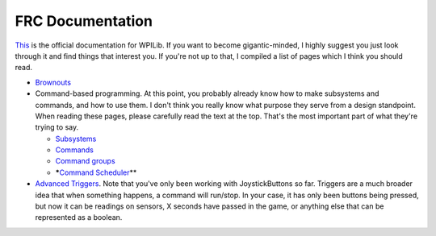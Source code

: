 
FRC Documentation
=================

`This <https://docs.wpilib.org/en/latest/>`_ is the official documentation for WPILib. If you want to become gigantic-minded, I highly suggest you just look through it and find things that interest you. If you're not up to that, I compiled a list of pages which I think you should read.


* `Brownouts <https://docs.wpilib.org/en/latest/docs/software/roborio-info/roborio-brownouts.html>`_
* Command-based programming.
  At this point, you probably already know how to make subsystems and commands, and how to use them. I don't think you really know what purpose they serve from a design standpoint. When reading these pages, please carefully read the text at the top. That's the most important part of what they're trying to say.

  * `Subsystems <https://docs.wpilib.org/en/latest/docs/software/commandbased/subsystems.html>`_
  * `Commands <https://docs.wpilib.org/en/latest/docs/software/commandbased/commands.html>`_
  * `Command groups <https://docs.wpilib.org/en/latest/docs/software/commandbased/command-groups.html>`_
  * *****\ `Command Scheduler <https://docs.wpilib.org/en/latest/docs/software/commandbased/command-scheduler.html>`_\ **

* `Advanced Triggers <https://docs.wpilib.org/en/latest/docs/software/commandbased/binding-commands-to-triggers.html#binding-a-command-to-a-joystickbutton>`_.
  Note that you've only been working with JoystickButtons so far. Triggers are a much broader idea that when something happens, a command will run/stop. In your case, it has only been buttons being pressed, but now it can be readings on sensors, X seconds have passed in the game, or anything else that can be represented as a boolean.
